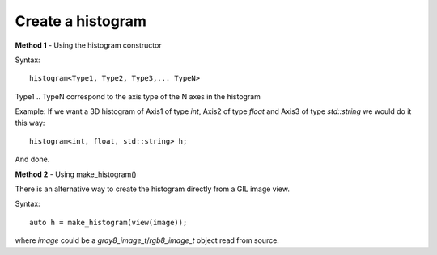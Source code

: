 .. _create_histogram:

Create a histogram
==================

**Method 1** - Using the histogram constructor

Syntax::

    histogram<Type1, Type2, Type3,... TypeN> 

Type1 .. TypeN correspond to the axis type of the N axes in the histogram

Example: If we want a 3D histogram of Axis1 of type `int`, Axis2 of type `float` and Axis3 of type `std::string`
we would do it this way::

    histogram<int, float, std::string> h;

And done.


**Method 2** - Using make_histogram()

There is an alternative way to create the histogram directly from
a GIL image view.

Syntax::

    auto h = make_histogram(view(image));

where *image* could be a `gray8_image_t`/`rgb8_image_t` object read from source.





